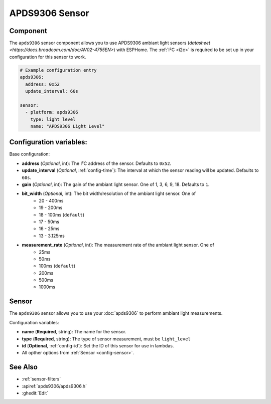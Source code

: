 APDS9306 Sensor
===============

.. seo::
    :description: Instructions for setting up APDS9306 sensors.
    :image: apds9306.jpg


.. _apds9306-component:

Component
---------

The ``apds9306`` sensor component allows you to use APDS9306 ambiant light sensors (`datasheet <https://docs.broadcom.com/doc/AV02-4755EN>`) with ESPHome.
The :ref:`I²C <i2c>` is required to be set up in your configuration for this sensor to work.

.. code-block:: yaml

  # Example configuration entry
  apds9306:
    address: 0x52
    update_interval: 60s

  sensor:
    - platform: apds9306
      type: light_level
      name: "APDS9306 Light Level"

Configuration variables:
------------------------

Base configuration:

- **address** (*Optional*, int): The I²C address of the sensor. Defaults to ``0x52``.
- **update_interval** (*Optional*, :ref:`config-time`): The interval at which the sensor reading will be updated. Defaults to ``60s``.
- **gain** (*Optional*, int): The gain of the ambiant light sensor. One of 1, 3, 6, 9, 18. Defaults to ``1``.
- **bit_width** (*Optional*, int): The bit width/resolution of the ambiant light sensor. One of 
    - 20 - 400ms
    - 19 - 200ms
    - 18 - 100ms (``default``)
    - 17 - 50ms
    - 16 - 25ms
    - 13 - 3.125ms
- **measurement_rate** (*Optional*, int): The measurement rate of the ambiant light sensor. One of
    - 25ms
    - 50ms
    - 100ms (``default``)
    - 200ms
    - 500ms
    - 1000ms

Sensor
------

The ``apds9306`` sensor allows you to use your :doc:`apds9306` to perform ambiant light measurements.

Configuration variables:

- **name** (**Required**, string): The name for the sensor.
- **type** (**Required**, string): The type of sensor measurement, must be ``light_level``
- **id** (**Optional**, :ref:`config-id`): Set the ID of this sensor for use in lambdas.
- All opther options from :ref:`Sensor <config-sensor>`.

See Also
--------

- :ref:`sensor-filters`
- :apiref:`apds9306/apds9306.h`
- :ghedit:`Edit`